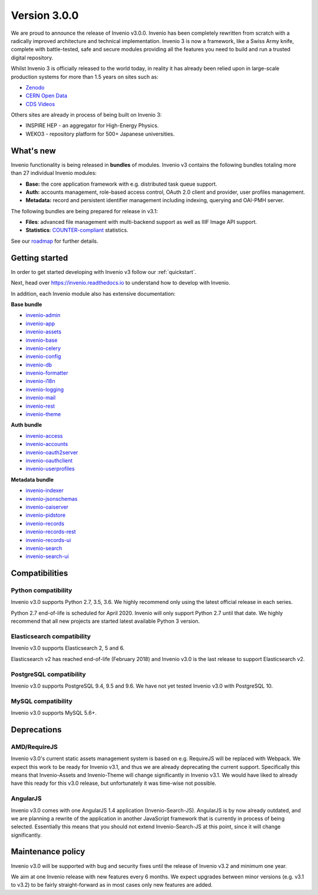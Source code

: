 ..
    This file is part of Invenio.
    Copyright (C) 2015-2018 CERN.

    Invenio is free software; you can redistribute it and/or modify it
    under the terms of the MIT License; see LICENSE file for more details.

Version 3.0.0
=============

We are proud to announce the release of Invenio v3.0.0. Invenio has been
completely rewritten from scratch with a radically  improved architecture and
technical implementation. Invenio 3 is now a framework, like a Swiss Army
knife, complete with battle-tested, safe and secure modules providing all the
features you need to build and run a trusted digital repository.

Whilst Invenio 3 is officially released to the world today, in reality it has
already been relied upon in large-scale production systems for more than 1.5
years on sites such as:

- `Zenodo <https://www.zenodo.org>`_
- `CERN Open Data <http://opendata.cern.ch>`_
- `CDS Videos <https://videos.cern.ch>`_

Others sites are already in process of being built on Invenio 3:

- INSPIRE HEP - an aggregator for High-Energy Physics.
- WEKO3 - repository platform for 500+ Japanese universities.

What's new
----------
Invenio functionality is being released in **bundles** of modules. Invenio v3
contains the following bundles totaling more than 27 individual Invenio
modules:

- **Base:** the core application framework with e.g. distributed task queue
  support.
- **Auth:** accounts management, role-based access control, OAuth 2.0 client
  and provider, user profiles management.
- **Metadata:** record and persistent identifier management including indexing,
  querying and OAI-PMH server.

The following bundles are being prepared for release in v3.1:

- **Files**: advanced file management with multi-backend support as well as
  IIIF Image API support.
- **Statistics**: `COUNTER-compliant <https://www.projectcounter.org/>`_
  statistics.

See our `roadmap <https://inveniosoftware.org/roadmap/>`_ for further details.

Getting started
---------------

In order to get started developing with Invenio v3 follow our
:ref:`quickstart`.

Next, head over https://invenio.readthedocs.io to understand how to develop
with Invenio.

In addition, each Invenio module also has extensive documentation:

**Base bundle**

- `invenio-admin <http://invenio-admin.readthedocs.io>`_
- `invenio-app <http://invenio-app.readthedocs.io>`_
- `invenio-assets <http://invenio-assets.readthedocs.io>`_
- `invenio-base <http://invenio-base.readthedocs.io>`_
- `invenio-celery <http://invenio-celery.readthedocs.io>`_
- `invenio-config <http://invenio-config.readthedocs.io>`_
- `invenio-db <http://invenio-db.readthedocs.io>`_
- `invenio-formatter <http://invenio-formatter.readthedocs.io>`_
- `invenio-i18n <http://invenio-i18n.readthedocs.io>`_
- `invenio-logging <http://invenio-logging.readthedocs.io>`_
- `invenio-mail <http://invenio-mail.readthedocs.io>`_
- `invenio-rest <http://invenio-rest.readthedocs.io>`_
- `invenio-theme <http://invenio-theme.readthedocs.io>`_

**Auth bundle**

- `invenio-access <http://invenio-access.readthedocs.io>`_
- `invenio-accounts <http://invenio-accounts.readthedocs.io>`_
- `invenio-oauth2server <http://invenio-oauth2server.readthedocs.io>`_
- `invenio-oauthclient <http://invenio-oauthclient.readthedocs.io>`_
- `invenio-userprofiles <http://invenio-userprofiles.readthedocs.io>`_

**Metadata bundle**

- `invenio-indexer <http://invenio-indexer.readthedocs.io>`_
- `invenio-jsonschemas <http://invenio-jsonschemas.readthedocs.io>`_
- `invenio-oaiserver <http://invenio-oaiserver.readthedocs.io>`_
- `invenio-pidstore <http://invenio-pidstore.readthedocs.io>`_
- `invenio-records <http://invenio-records.readthedocs.io>`_
- `invenio-records-rest <http://invenio-records-rest.readthedocs.io>`_
- `invenio-records-ui <http://invenio-records-ui.readthedocs.io>`_
- `invenio-search <http://invenio-search.readthedocs.io>`_
- `invenio-search-ui <http://invenio-search-ui.readthedocs.io>`_

Compatibilities
---------------

Python compatibility
~~~~~~~~~~~~~~~~~~~~

Invenio v3.0 supports Python 2.7, 3.5, 3.6. We highly recommend only using the
latest official release in each series.

Python 2.7 end-of-life is scheduled for April 2020. Invenio will only support
Python 2.7 until that date. We highly recommend that all new projects are
started latest available Python 3 version.

Elasticsearch compatibility
~~~~~~~~~~~~~~~~~~~~~~~~~~~

Invenio v3.0 supports Elasticsearch 2, 5 and 6.

Elasticsearch v2 has reached end-of-life (February 2018) and Invenio v3.0 is
the last release to support Elasticsearch v2.

PostgreSQL compatibility
~~~~~~~~~~~~~~~~~~~~~~~~

Invenio v3.0 supports PostgreSQL 9.4, 9.5 and 9.6. We have not yet tested
Invenio v3.0 with PostgreSQL 10.

MySQL compatibility
~~~~~~~~~~~~~~~~~~~

Invenio v3.0 supports MySQL 5.6+.

Deprecations
------------

AMD/RequireJS
~~~~~~~~~~~~~

Invenio v3.0's current static assets management system is based on e.g.
RequireJS will be replaced with Webpack. We expect this work to be ready for
Invenio v3.1, and thus we are already deprecating the current support.
Specifically this means that Invenio-Assets and Invenio-Theme will change
significantly in Invenio v3.1. We would have liked to already have this ready
for this v3.0 release, but unfortunately it was time-wise not possible.

AngularJS
~~~~~~~~~

Invenio v3.0 comes with one AngularJS 1.4 application (Invenio-Search-JS).
AngularJS is by now already outdated, and we are planning a rewrite of the
application in another JavaScript framework that is currently in process of
being selected. Essentially this means that you should not extend
Invenio-Search-JS at this point, since it will change significantly.


Maintenance policy
------------------

Invenio v3.0 will be supported with bug and security fixes until the release of
Invenio v3.2 and minimum one year.

We aim at one Invenio release with new features every 6 months. We expect
upgrades between minor versions (e.g. v3.1 to v3.2) to be fairly
straight-forward as in most cases only new features are added.
